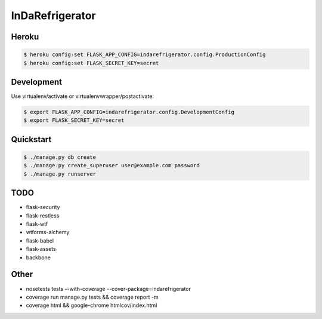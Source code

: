 InDaRefrigerator
================


Heroku
------

.. code-block:: bash

    $ heroku config:set FLASK_APP_CONFIG=indarefrigerator.config.ProductionConfig
    $ heroku config:set FLASK_SECRET_KEY=secret


Development
-----------

Use virtualenv/activate or virtualenvwrapper/postactivate:

.. code-block:: bash

    $ export FLASK_APP_CONFIG=indarefrigerator.config.DevelopmentConfig
    $ export FLASK_SECRET_KEY=secret

Quickstart
----------

.. code-block:: bash

    $ ./manage.py db create
    $ ./manage.py create_superuser user@example.com password
    $ ./manage.py runserver

TODO
----

* flask-security
* flask-restless
* flask-wtf
* wtforms-alchemy
* flask-babel
* flask-assets

* backbone

Other
-----

* nosetests tests --with-coverage --cover-package=indarefrigerator
* coverage run manage.py tests && coverage report -m
* coverage html && google-chrome htmlcov/index.html

